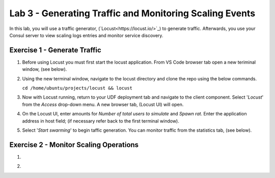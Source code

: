 Lab 3 - Generating Traffic and Monitoring Scaling Events
========================================================

In this lab, you will use a traffic generator, (`Locust<https://locust.io/>`_) to generate traffic.  Afterwards, you use 
your Consul server to view scaling logs entries and monitor service discovery.

**Exercise 1 - Generate Traffic**
---------------------------------

#. Before using Locust you must first start the locust application.  From VS Code browser tab open a new teriminal 
   window, (see below).

   .. image:: images/locust_1.png

#. Using the new terminal window, navigate to the locust directory and clone the repo using the below commands.

   ``cd /home/ubuntu/projects/locust && locust`` 

   .. image:: images/locust_2.png

#. Now with Locust running, return to your UDF deployment tab and navigate to the client component.  Select '*Locust*' from
   the *Access* drop-down menu.  A new browser tab, (Locust UI) will open.

   .. image:: images/locust_3.png

#. On the Locust UI, enter amounts for *Number of total users to simulate* and *Spawn rat*.  Enter the application address in
   host field; (if necessary refer back to the first terminal window). 

   .. image:: images/locust_5.png

#.  Select '*Start swarming*' to begin taffic generation.  You can monitor traffic from the statistics tab, (see below).

   .. image:: images/locust_6.png

**Exercise 2 - Monitor Scaling Operations**
-------------------------------------------
    
#. 

   .. image:: images/monitor_1.png

#. 

   .. image:: images/monitor_2.png

